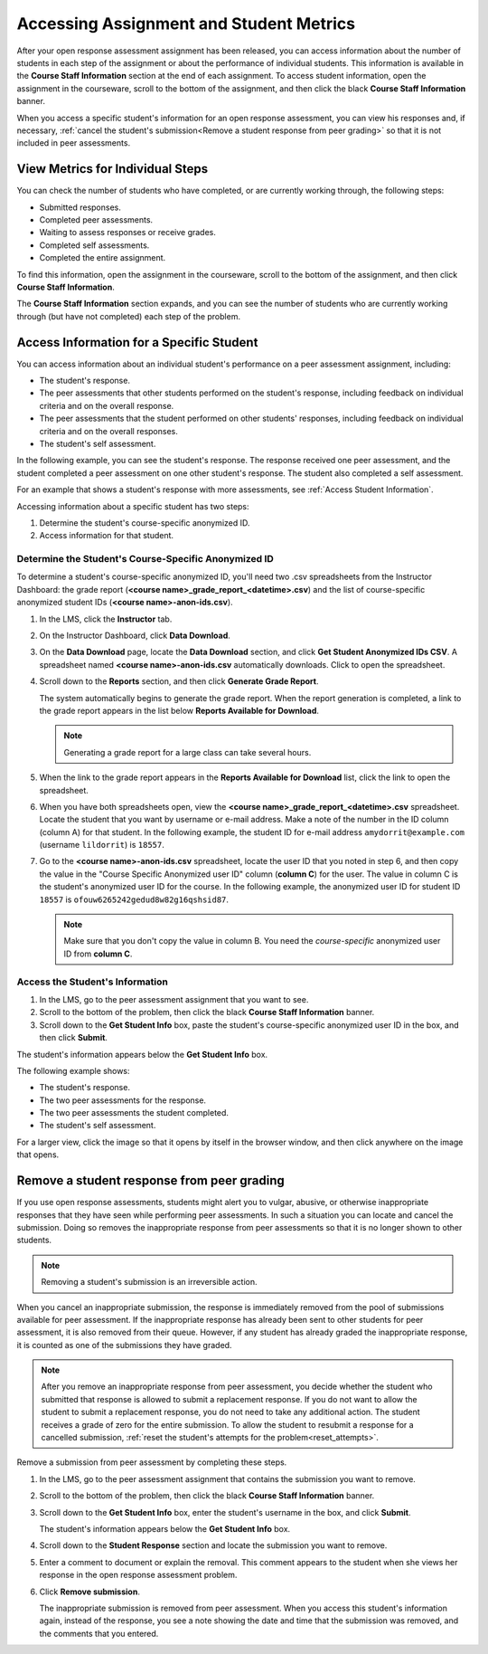 .. _Accessing ORA Assignment Information:

##########################################
Accessing Assignment and Student Metrics
##########################################

After your open response assessment assignment has been released, you can access
information about the number of students in each step of the assignment or about
the performance of individual students. This information is available in the
**Course Staff Information** section at the end of each assignment. To access
student information, open the assignment in the courseware, scroll to the bottom
of the assignment, and then click the black **Course Staff Information** banner.

.. image:: ../../../../shared/building_and_running_chapters/Images/PA_CourseStaffInfo_Collapsed.png
   :alt: The Course Staff Information banner at the bottom of the peer assessment

When you access a specific student's information for an open response
assessment, you can view his responses and, if necessary, :ref:`cancel the
student's submission<Remove a student response from peer grading>` so that it is
not included in peer assessments.

.. _PA View Metrics for Individual Steps:

************************************************
View Metrics for Individual Steps
************************************************

You can check the number of students who have completed, or are currently
working through, the following steps:

* Submitted responses.
* Completed peer assessments.
* Waiting to assess responses or receive grades.
* Completed self assessments.
* Completed the entire assignment. 

To find this information, open the assignment in the courseware, scroll to the
bottom of the assignment, and then click **Course Staff Information**.

The **Course Staff Information** section expands, and you can see the number of
students who are currently working through (but have not completed) each step of
the problem.

.. image:: ../../../../shared/building_and_running_chapters/Images/PA_CourseStaffInfo_Expanded.png
   :alt: The Course Staff Information box expanded, showing problem status

.. _Access Information for a Specific Student:

***********************************************
Access Information for a Specific Student
***********************************************

You can access information about an individual student's performance on a peer
assessment assignment, including:

* The student's response. 
  
* The peer assessments that other students performed on the student's response,
  including feedback on individual criteria and on the overall response.
  
* The peer assessments that the student performed on other students' responses,
  including feedback on individual criteria and on the overall responses.
  
* The student's self assessment.

In the following example, you can see the student's response. The response
received one peer assessment, and the student completed a peer assessment on one
other student's response. The student also completed a self assessment.

.. image:: ../../../../shared/building_and_running_chapters/Images/PA_SpecificStudent.png
   :width: 500
   :alt: Report showing information about a student's response

For an example that shows a student's response with more assessments, see
:ref:`Access Student Information`.

Accessing information about a specific student has two steps:

#. Determine the student's course-specific anonymized ID.
#. Access information for that student.

=====================================================
Determine the Student's Course-Specific Anonymized ID
=====================================================

To determine a student's course-specific anonymized ID, you'll need two .csv
spreadsheets from the Instructor Dashboard: the grade report (**<course
name>_grade_report_<datetime>.csv**) and the list of course-specific anonymized
student IDs (**<course name>-anon-ids.csv**).

#. In the LMS, click the **Instructor** tab.
#. On the Instructor Dashboard, click **Data Download**.
#. On the **Data Download** page, locate the **Data Download** section, and click **Get Student Anonymized IDs CSV**. A spreadsheet named **<course name>-anon-ids.csv** automatically downloads. Click to open the spreadsheet.
#. Scroll down to the **Reports** section, and then click **Generate Grade Report**. 

   The system automatically begins to generate the grade report. When the report
   generation is completed, a link to the grade report appears in the list below
   **Reports Available for Download**.

   .. note:: Generating a grade report for a large class can take several hours.

5. When the link to the grade report appears in the **Reports Available for Download** list, click the link to open the spreadsheet.
#. When you have both spreadsheets open, view the **<course name>_grade_report_<datetime>.csv** spreadsheet. Locate the student that you want by username or e-mail address. Make a note of the number in the ID column (column A) for that student. In the following example, the student ID for e-mail address ``amydorrit@example.com`` (username ``lildorrit``) is ``18557``.

   .. image:: ../../../../shared/building_and_running_chapters/Images/PA_grade_report.png
      :width: 500
      :alt: Spreadsheet listing enrolled students and grades

7. Go to the **<course name>-anon-ids.csv** spreadsheet, locate the user ID that you noted in step 6, and then copy the value in the "Course Specific Anonymized user ID" column (**column C**) for the user. The value in column C is the student's anonymized user ID for the course. In the following example, the anonymized user ID for student ID ``18557`` is ``ofouw6265242gedud8w82g16qshsid87``.

   .. image:: ../../../../shared/building_and_running_chapters/Images/PA_anon_ids.png
      :width: 500
      :alt: Spreadsheet listing students' anonymous user IDs

   .. note:: Make sure that you don't copy the value in column B. You need the *course-specific* anonymized user ID from **column C**.

.. _Access Student Information:

=======================================
Access the Student's Information
=======================================

#. In the LMS, go to the peer assessment assignment that you want to see.
#. Scroll to the bottom of the problem, then click the black **Course Staff Information** banner.
#. Scroll down to the **Get Student Info** box, paste the student's course-specific anonymized user ID in the box, and then click **Submit**.

The student's information appears below the **Get Student Info** box.

The following example shows:

* The student's response. 
* The two peer assessments for the response.
* The two peer assessments the student completed.
* The student's self assessment.

For a larger view, click the image so that it opens by itself in the browser window, and then click anywhere on the image that opens.

.. image:: ../../../../shared/building_and_running_chapters/Images/PA_SpecificStudent_long.png
   :width: 250
   :alt: Report showing information about a student's response

.. _Remove a student response from peer grading:

************************************************
Remove a student response from peer grading
************************************************

If you use open response assessments, students might alert you to vulgar,
abusive, or otherwise inappropriate responses that they have seen while
performing peer assessments. In such a situation you can locate and cancel the
submission. Doing so removes the inappropriate response from peer assessments so
that it is no longer shown to other students.

.. note:: Removing a student's submission is an irreversible action. 

When you cancel an inappropriate submission, the response is immediately removed
from the pool of submissions available for peer assessment. If the inappropriate
response has already been sent to other students for peer assessment, it is also
removed from their queue. However, if any student has already graded the
inappropriate response, it is counted as one of the submissions they have
graded.

.. note:: After you remove an inappropriate response from peer assessment, you
   decide whether the student who submitted that response is allowed to submit a
   replacement response. If you do not want to allow the student to submit a
   replacement response, you do not need to take any additional action. The
   student receives a grade of zero for the entire submission. To allow the
   student to resubmit a response for a cancelled submission, :ref:`reset the
   student's attempts for the problem<reset_attempts>`.

Remove a submission from peer assessment by completing these steps.

#. In the LMS, go to the peer assessment assignment that contains the submission
   you want to remove.
   
#. Scroll to the bottom of the problem, then click the black **Course Staff
   Information** banner.
   
#. Scroll down to the **Get Student Info** box, enter the student's username in
   the box, and click **Submit**. 

   The student's information appears below the **Get Student Info** box.
   
#. Scroll down to the **Student Response** section and locate the submission you
   want to remove.

.. image:: ../../Images/ORA_RemoveSubmission.png
   :alt: Dialog allowing comments to be entered when removing a student submission
   
5. Enter a comment to document or explain the removal. This comment appears to
   the student when she views her response in the open response assessment
   problem.
   
#. Click **Remove submission**. 

   The inappropriate submission is removed from peer assessment. When you access
   this student's information again, instead of the response, you see a note
   showing the date and time that the submission was removed, and the comments
   that you entered.
   
.. image:: ../../Images/ORA_CancelledStudentResponse.png
   :alt: The date, time and comment for removal of a student response is shown instead of the original response.  






